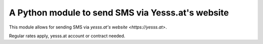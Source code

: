 A Python module to send SMS via Yesss.at's website
==================================================

This module allows for sending SMS via `yesss.at's website
<https://yesss.at>`.

Regular rates apply, yesss.at account or contract needed.
